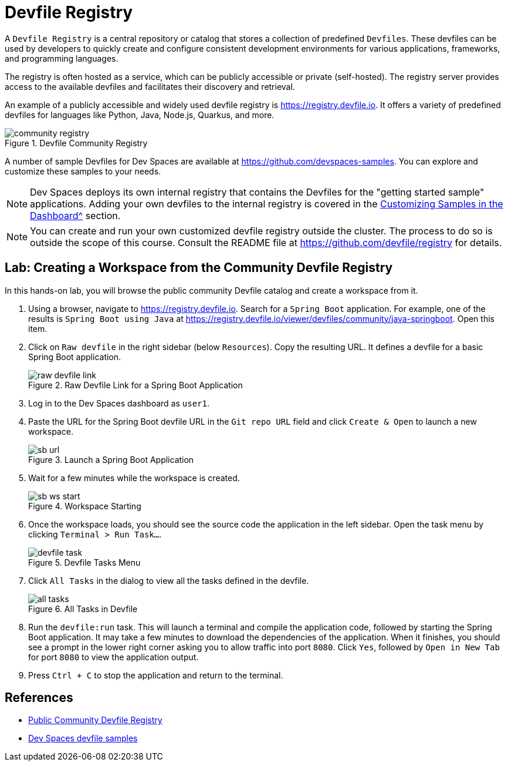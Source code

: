 # Devfile Registry

A `Devfile Registry` is a central repository or catalog that stores a collection of predefined `Devfiles`. These devfiles can be used by developers to quickly create and configure consistent development environments for various applications, frameworks, and programming languages.

The registry is often hosted as a service, which can be publicly accessible or private (self-hosted). The registry server provides access to the available devfiles and facilitates their discovery and retrieval.

An example of a publicly accessible and widely used devfile registry is https://registry.devfile.io[window=_blank]. It offers a variety of predefined devfiles for languages like Python, Java, Node.js, Quarkus, and more.

image::community-registry.png[title=Devfile Community Registry]

A number of sample Devfiles for Dev Spaces are available at https://github.com/devspaces-samples[window=_blank]. You can explore and customize these samples to your needs.

NOTE: Dev Spaces deploys its own internal registry that contains the Devfiles for the "getting started sample" applications. Adding your own devfiles to the internal registry is covered in the xref:workspaces:custom.adoc[Customizing Samples in the Dashboard^] section.

NOTE: You can create and run your own customized devfile registry outside the cluster. The process to do so is outside the scope of this course. Consult the README file at https://github.com/devfile/registry[window=_blank] for details.

== Lab: Creating a Workspace from the Community Devfile Registry

In this hands-on lab, you will browse the public community Devfile catalog and create a workspace from it.

. Using a browser, navigate to https://registry.devfile.io[window=_blank]. Search for a `Spring Boot` application. For example, one of the results is `Spring Boot using Java` at https://registry.devfile.io/viewer/devfiles/community/java-springboot[window=_blank]. Open this item.

. Click on `Raw devfile` in the right sidebar (below `Resources`). Copy the resulting URL. It defines a devfile for a basic Spring Boot application.
+
image::raw-devfile-link.png[title=Raw Devfile Link for a Spring Boot Application]

. Log in to the Dev Spaces dashboard as `user1`.

. Paste the URL for the Spring Boot devfile URL in the `Git repo URL` field and click `Create & Open` to launch a new workspace.
+
image::sb-url.png[title=Launch a Spring Boot Application]

. Wait for a few minutes while the workspace is created. 
+
image::sb-ws-start.png[title=Workspace Starting]

. Once the workspace loads, you should see the source code the application in the left sidebar. Open the task menu by clicking `Terminal > Run Task...`.
+
image::devfile-task.png[title=Devfile Tasks Menu]

. Click `All Tasks` in the dialog to view all the tasks defined in the devfile.
+
image::all-tasks.png[title=All Tasks in Devfile]

. Run the `devfile:run` task. This will launch a terminal and compile the application code, followed by starting the Spring Boot application. It may take a few minutes to download the dependencies of the application. When it finishes, you should see a prompt in the lower right corner asking you to allow traffic into port `8080`. Click `Yes`, followed by `Open in New Tab` for port `8080` to view the application output.

. Press `Ctrl + C` to stop the application and return to the terminal.

== References

* https://registry.devfile.io/viewer[Public Community Devfile Registry^]
* https://github.com/devspaces-samples[Dev Spaces devfile samples^]